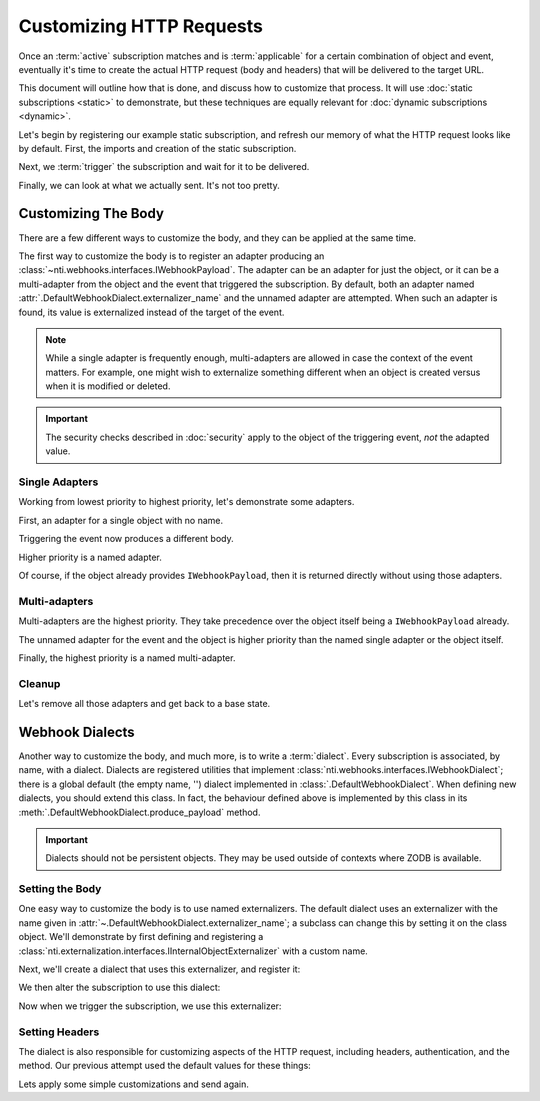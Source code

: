 ===========================
 Customizing HTTP Requests
===========================

.. testsetup::

   from zope.testing import cleanup
   from nti.webhooks.testing import UsingMocks
   using_mocks = UsingMocks("POST", 'https://example.com/some/path', status=200)


Once an :term:`active` subscription matches and is :term:`applicable`
for a certain combination of object and event, eventually it's time to
create the actual HTTP request (body and headers) that will be
delivered to the target URL.

This document will outline how that is done, and discuss how to
customize that process. It will use :doc:`static subscriptions
<static>` to demonstrate, but these techniques are equally relevant
for :doc:`dynamic subscriptions <dynamic>`.

Let's begin by registering our example static subscription, and
refresh our memory of what the HTTP request looks like by default.
First, the imports and creation of the static subscription.

.. doctest::

   >>> import transaction
   >>> from zope import lifecycleevent, component
   >>> from zope.container.folder import Folder
   >>> from zope.configuration import xmlconfig
   >>> from nti.webhooks.interfaces import IWebhookSubscriptionManager
   >>> from nti.webhooks.interfaces import IWebhookDeliveryManager
   >>> conf_context = xmlconfig.string("""
   ... <configure
   ...     xmlns="http://namespaces.zope.org/zope"
   ...     xmlns:webhooks="http://nextthought.com/ntp/webhooks"
   ...     >
   ...   <include package="zope.component" />
   ...   <include package="zope.container" />
   ...   <include package="nti.webhooks" />
   ...   <webhooks:staticSubscription
   ...             to="https://example.com/some/path"
   ...             for="zope.container.interfaces.IContentContainer"
   ...             when="zope.lifecycleevent.interfaces.IObjectCreatedEvent" />
   ... </configure>
   ... """)

Next, we :term:`trigger` the subscription and wait for it to be delivered.

.. doctest::

   >>> def trigger_delivery(factory=Folder, contents=()):
   ...    _ = transaction.begin()
   ...    folder = factory()
   ...    for k, v in contents: folder[k] = v
   ...    lifecycleevent.created(folder)
   ...    transaction.commit()
   ...    component.getUtility(IWebhookDeliveryManager).waitForPendingDeliveries()
   >>> trigger_delivery()

Finally, we can look at what we actually sent. It's not too pretty.

.. doctest::

   >>> sub_manager = component.getUtility(IWebhookSubscriptionManager)
   >>> subscription = sub_manager['Subscription']
   >>> attempt = subscription.pop()
   >>> attempt.response.status_code
   200
   >>> print(attempt.request.url)
   https://example.com/some/path
   >>> print(attempt.request.method)
   POST
   >>> import pprint
   >>> pprint.pprint({str(k): str(v) for k, v in attempt.request.headers.items()})
   {'Accept': '*/*',
    'Accept-Encoding': 'gzip, deflate',
    'Connection': 'keep-alive',
    'Content-Length': '94',
    'Content-Type': 'application/json',
    'User-Agent': 'nti.webhooks...'}
   >>> print(attempt.request.body)
   {"Class": "NonExternalizableObject", "InternalType": "<class 'zope.container.folder.Folder'>"}


Customizing The Body
====================

There are a few different ways to customize the body, and they can be
applied at the same time.

The first way to customize the body is to register an adapter
producing an :class:`~nti.webhooks.interfaces.IWebhookPayload`. The
adapter can be an adapter for just the object, or it can be a
multi-adapter from the object and the event that triggered the
subscription. By default, both an adapter named
:attr:`.DefaultWebhookDialect.externalizer_name` and the unnamed
adapter are attempted. When such an adapter is found, its value is
externalized instead of the target of the event.

.. note::

   While a single adapter is frequently enough, multi-adapters are allowed
   in case the context of the event matters. For example, one might wish to
   externalize something different when an object is created versus when it is
   modified or deleted.

.. important::

   The security checks described in :doc:`security` apply to the object of the
   triggering event, *not* the adapted value.

Single Adapters
---------------

Working from lowest priority to highest priority, let's demonstrate some adapters.

First, an adapter for a single object with no name.

.. doctest::

   >>> from zope.interface import implementer
   >>> from zope.component import adapter
   >>> from nti.webhooks.interfaces import IWebhookPayload
   >>> @implementer(IWebhookPayload)
   ... @adapter(Folder)
   ... def single_adapter(folder):
   ...    return len(folder)
   >>> component.provideAdapter(single_adapter)

Triggering the event now produces a different body.

.. doctest::

   >>> trigger_delivery()
   >>> attempt = subscription.pop()
   >>> print(attempt.request.body)
   0
   >>> trigger_delivery(contents=[('k', 'v')])
   >>> attempt = subscription.pop()
   >>> print(attempt.request.body)
   1

Higher priority is a named adapter.

.. doctest::

   >>> from zope.component import named
   >>> @implementer(IWebhookPayload)
   ... @adapter(Folder)
   ... @named("webhook-delivery")
   ... def named_single_adapter(folder):
   ...     return "A folder"
   >>> component.provideAdapter(named_single_adapter)
   >>> trigger_delivery()
   >>> attempt = subscription.pop()
   >>> print(attempt.request.body)
   "A folder"

Of course, if the object already provides ``IWebhookPayload``,
then it is returned directly without using those adapters.

.. doctest::

   >>> @implementer(IWebhookPayload)
   ... class PayloadFactory(Folder):
   ...    """A folder that is its own payload."""
   >>> trigger_delivery(factory=PayloadFactory)
   >>> attempt = subscription.pop()
   >>> print(attempt.request.body)
   {"Class": "NonExternalizableObject", "InternalType": "<class 'PayloadFactory'>"}

Multi-adapters
--------------

Multi-adapters are the highest priority. They take precedence over the object itself
being a ``IWebhookPayload`` already.

The unnamed adapter for the event and the object is higher priority than the named single
adapter or the object itself.

.. doctest::

   >>> from zope.lifecycleevent.interfaces import IObjectCreatedEvent
   >>> @implementer(IWebhookPayload)
   ... @adapter(Folder, IObjectCreatedEvent)
   ... def multi_adapter(folder, event):
   ...    return "folder-and-event"
   >>> component.provideAdapter(multi_adapter)
   >>> trigger_delivery()
   >>> attempt = subscription.pop()
   >>> print(attempt.request.body)
   "folder-and-event"

Finally, the highest priority is a named multi-adapter.

.. doctest::

   >>> from zope.lifecycleevent.interfaces import IObjectCreatedEvent
   >>> @implementer(IWebhookPayload)
   ... @adapter(Folder, IObjectCreatedEvent)
   ... @named("webhook-delivery")
   ... def named_multi_adapter(folder, event):
   ...    return "named-folder-and-event"
   >>> component.provideAdapter(named_multi_adapter)
   >>> trigger_delivery()
   >>> attempt = subscription.pop()
   >>> print(attempt.request.body)
   "named-folder-and-event"


Cleanup
-------

Let's remove all those adapters and get back to a base state.

.. doctest::

   >>> gsm = component.getGlobalSiteManager()
   >>> gsm.unregisterAdapter(named_multi_adapter, name=named_multi_adapter.__component_name__)
   True
   >>> gsm.unregisterAdapter(multi_adapter)
   True
   >>> gsm.unregisterAdapter(named_single_adapter, name=named_single_adapter.__component_name__)
   True
   >>> gsm.unregisterAdapter(single_adapter)
   True

Webhook Dialects
================

Another way to customize the body, and much more, is to write a
:term:`dialect`. Every subscription is associated, by name, with a
dialect. Dialects are registered utilities that implement
:class:`nti.webhooks.interfaces.IWebhookDialect`; there is a global
default (the empty name, '') dialect implemented in
:class:`.DefaultWebhookDialect`. When defining new dialects, you
should extend this class. In fact, the behaviour defined above is
implemented by this class in its
:meth:`.DefaultWebhookDialect.produce_payload` method.

.. important::

   Dialects should not be persistent objects. They may be used outside
   of contexts where ZODB is available.


Setting the Body
----------------

One easy way to customize the body is to use named externalizers. The
default dialect uses an externalizer with the name given in
:attr:`~.DefaultWebhookDialect.externalizer_name`; a subclass can
change this by setting it on the class object. We'll demonstrate by
first defining and registering a
:class:`nti.externalization.interfaces.IInternalObjectExternalizer` with a custom name.

.. doctest::

   >>> from nti.externalization.interfaces import IInternalObjectExternalizer
   >>> @implementer(IInternalObjectExternalizer)
   ... @adapter(Folder)
   ... @named('webhook-testing')
   ... class FolderExternalizer(object):
   ...     def __init__(self, context):
   ...         self.context = context
   ...     def toExternalObject(self, **kwargs):
   ...         return {'Class': 'Folder', 'Length': len(self.context)}
   >>> component.provideAdapter(FolderExternalizer)

Next, we'll create a dialect that uses this externalizer, and register it:

.. doctest::

   >>> from nti.webhooks.dialect import DefaultWebhookDialect
   >>> @named('webhook-testing')
   ... class TestDialect(DefaultWebhookDialect):
   ...     externalizer_name = 'webhook-testing'
   >>> component.provideUtility(TestDialect())

We then alter the subscription to use this dialect:

.. doctest::

   >>> subscription.dialect_id = 'webhook-testing'

Now when we trigger the subscription, we use this externalizer:

.. doctest::

   >>> trigger_delivery()
   >>> attempt = subscription.pop()
   >>> print(attempt.request.body)
   {"Class": "Folder", "Length": 0}


Setting Headers
---------------

The dialect is also responsible for customizing aspects of the HTTP request,
including headers, authentication, and the method. Our previous attempt used the
default values for these things:

.. doctest::

   >>> print(attempt.request.method)
   POST
   >>> import pprint
   >>> pprint.pprint({str(k): str(v) for k, v in attempt.request.headers.items()})
   {'Accept': '*/*',
    'Accept-Encoding': 'gzip, deflate',
    'Connection': 'keep-alive',
    'Content-Length': '32',
    'Content-Type': 'application/json',
    'User-Agent': 'nti.webhooks ...'}

Lets apply some simple customizations and send again.

.. doctest::
   :hide:

   >>> using_mocks.add('PUT', 'https://example.com/some/path')

.. doctest::

   >>> TestDialect.http_method = 'PUT'
   >>> TestDialect.user_agent = 'doctests'
   >>> trigger_delivery()
   >>> attempt = subscription.pop()
   >>> print(attempt.request.method)
   PUT
   >>> pprint.pprint({str(k): str(v) for k, v in attempt.request.headers.items()})
   {'Accept': '*/*',
    'Accept-Encoding': 'gzip, deflate',
    'Connection': 'keep-alive',
    'Content-Length': '32',
    'Content-Type': 'application/json',
    'User-Agent': 'doctests'}



.. testcleanup::

   cleanup.addCleanUp(using_mocks.finish)
   from zope.testing import cleanup
   cleanup.cleanUp()
